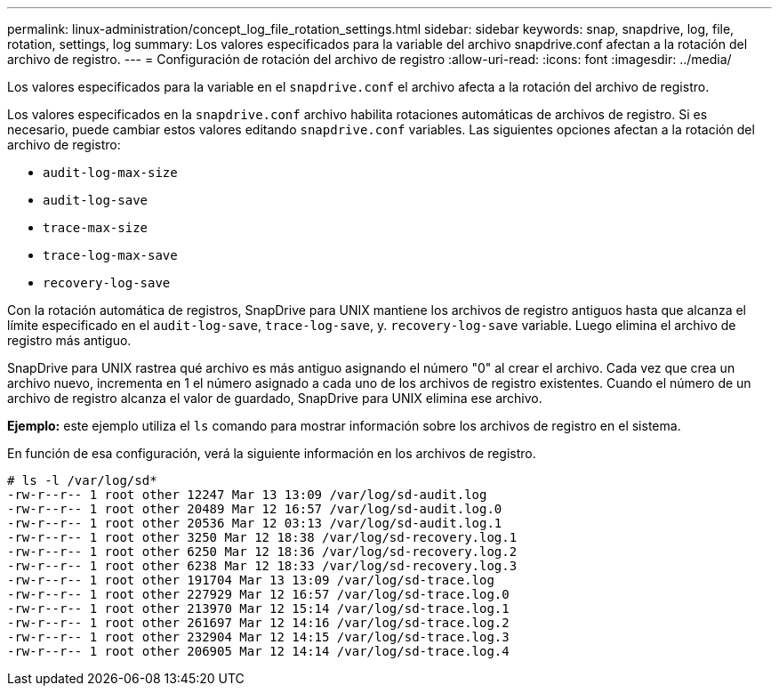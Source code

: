 ---
permalink: linux-administration/concept_log_file_rotation_settings.html 
sidebar: sidebar 
keywords: snap, snapdrive, log, file, rotation, settings, log 
summary: Los valores especificados para la variable del archivo snapdrive.conf afectan a la rotación del archivo de registro. 
---
= Configuración de rotación del archivo de registro
:allow-uri-read: 
:icons: font
:imagesdir: ../media/


[role="lead"]
Los valores especificados para la variable en el `snapdrive.conf` el archivo afecta a la rotación del archivo de registro.

Los valores especificados en la `snapdrive.conf` archivo habilita rotaciones automáticas de archivos de registro. Si es necesario, puede cambiar estos valores editando `snapdrive.conf` variables. Las siguientes opciones afectan a la rotación del archivo de registro:

* `audit-log-max-size`
* `audit-log-save`
* `trace-max-size`
* `trace-log-max-save`
* `recovery-log-save`


Con la rotación automática de registros, SnapDrive para UNIX mantiene los archivos de registro antiguos hasta que alcanza el límite especificado en el `audit-log-save`, `trace-log-save`, y. `recovery-log-save` variable. Luego elimina el archivo de registro más antiguo.

SnapDrive para UNIX rastrea qué archivo es más antiguo asignando el número "0" al crear el archivo. Cada vez que crea un archivo nuevo, incrementa en 1 el número asignado a cada uno de los archivos de registro existentes. Cuando el número de un archivo de registro alcanza el valor de guardado, SnapDrive para UNIX elimina ese archivo.

*Ejemplo:* este ejemplo utiliza el `ls` comando para mostrar información sobre los archivos de registro en el sistema.

En función de esa configuración, verá la siguiente información en los archivos de registro.

[listing]
----
# ls -l /var/log/sd*
-rw-r--r-- 1 root other 12247 Mar 13 13:09 /var/log/sd-audit.log
-rw-r--r-- 1 root other 20489 Mar 12 16:57 /var/log/sd-audit.log.0
-rw-r--r-- 1 root other 20536 Mar 12 03:13 /var/log/sd-audit.log.1
-rw-r--r-- 1 root other 3250 Mar 12 18:38 /var/log/sd-recovery.log.1
-rw-r--r-- 1 root other 6250 Mar 12 18:36 /var/log/sd-recovery.log.2
-rw-r--r-- 1 root other 6238 Mar 12 18:33 /var/log/sd-recovery.log.3
-rw-r--r-- 1 root other 191704 Mar 13 13:09 /var/log/sd-trace.log
-rw-r--r-- 1 root other 227929 Mar 12 16:57 /var/log/sd-trace.log.0
-rw-r--r-- 1 root other 213970 Mar 12 15:14 /var/log/sd-trace.log.1
-rw-r--r-- 1 root other 261697 Mar 12 14:16 /var/log/sd-trace.log.2
-rw-r--r-- 1 root other 232904 Mar 12 14:15 /var/log/sd-trace.log.3
-rw-r--r-- 1 root other 206905 Mar 12 14:14 /var/log/sd-trace.log.4
----